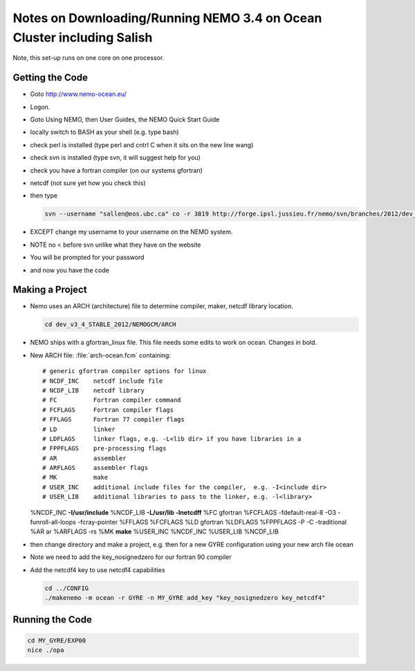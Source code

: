Notes on Downloading/Running NEMO 3.4 on Ocean Cluster including Salish
=======================================================================

Note, this set-up runs on one core on one processor.

.. _GettingTheCodeNM34:

Getting the Code
----------------

* Goto http://www.nemo-ocean.eu/
* Logon.
* Goto Using NEMO, then User Guides, the NEMO Quick Start Guide
* locally switch to BASH as your shell (e.g. type bash)
*    check perl is installed (type perl and cntrl C when it sits on the new line wang)
* check svn is installed (type svn, it will suggest help for you)
* check you have a fortran compiler (on our systems gfortran)
* netcdf (not sure yet how you check this)
* then type

  .. code-block:: bash

      svn --username "sallen@eos.ubc.ca" co -r 3819 http://forge.ipsl.jussieu.fr/nemo/svn/branches/2012/dev_v3_4_STABLE_2012

* EXCEPT change my username to your username on the NEMO system.
* NOTE no < before svn unlike what they have on the website
* You will be prompted for your password
* and now you have the code

Making a Project
----------------

* Nemo uses an ARCH (architecture) file to determine compiler, maker, netcdf library location.

  .. code-block:: bash

      cd dev_v3_4_STABLE_2012/NEMOGCM/ARCH

* NEMO ships with a gfortran_linux file.  This file needs some edits to work on ocean. Changes in bold.

* New ARCH file: :file:`arch-ocean.fcm` containing::

  # generic gfortran compiler options for linux
  # NCDF_INC    netcdf include file
  # NCDF_LIB    netcdf library
  # FC          Fortran compiler command
  # FCFLAGS     Fortran compiler flags
  # FFLAGS      Fortran 77 compiler flags
  # LD          linker
  # LDFLAGS     linker flags, e.g. -L<lib dir> if you have libraries in a
  # FPPFLAGS    pre-processing flags
  # AR          assembler
  # ARFLAGS     assembler flags
  # MK          make
  # USER_INC    additional include files for the compiler,  e.g. -I<include dir>
  # USER_LIB    additional libraries to pass to the linker, e.g. -l<library>

  %NCDF_INC            **-I/usr/include**
  %NCDF_LIB            **-L/usr/lib -lnetcdff**
  %FC                  gfortran
  %FCFLAGS             -fdefault-real-8 -O3 -funroll-all-loops -fcray-pointer
  %FFLAGS              %FCFLAGS
  %LD                  gfortran
  %LDFLAGS
  %FPPFLAGS            -P -C -traditional
  %AR                  ar
  %ARFLAGS             -rs
  %MK                  **make**
  %USER_INC            %NCDF_INC
  %USER_LIB            %NCDF_LIB


*   then change directory and make a project, e.g.
    then for a new GYRE configuration using your new arch file ocean
*   Note we need to add the key_nosignedzero for our fortran 90 compiler
*   Add the netcdf4 key to use netcdf4 capabilities

    .. code-block:: bash

        cd ../CONFIG
        ./makenemo -m ocean -r GYRE -n MY_GYRE add_key "key_nosignedzero key_netcdf4"

Running the Code
----------------

.. code-block:: bash

   cd MY_GYRE/EXP00
   nice ./opa
